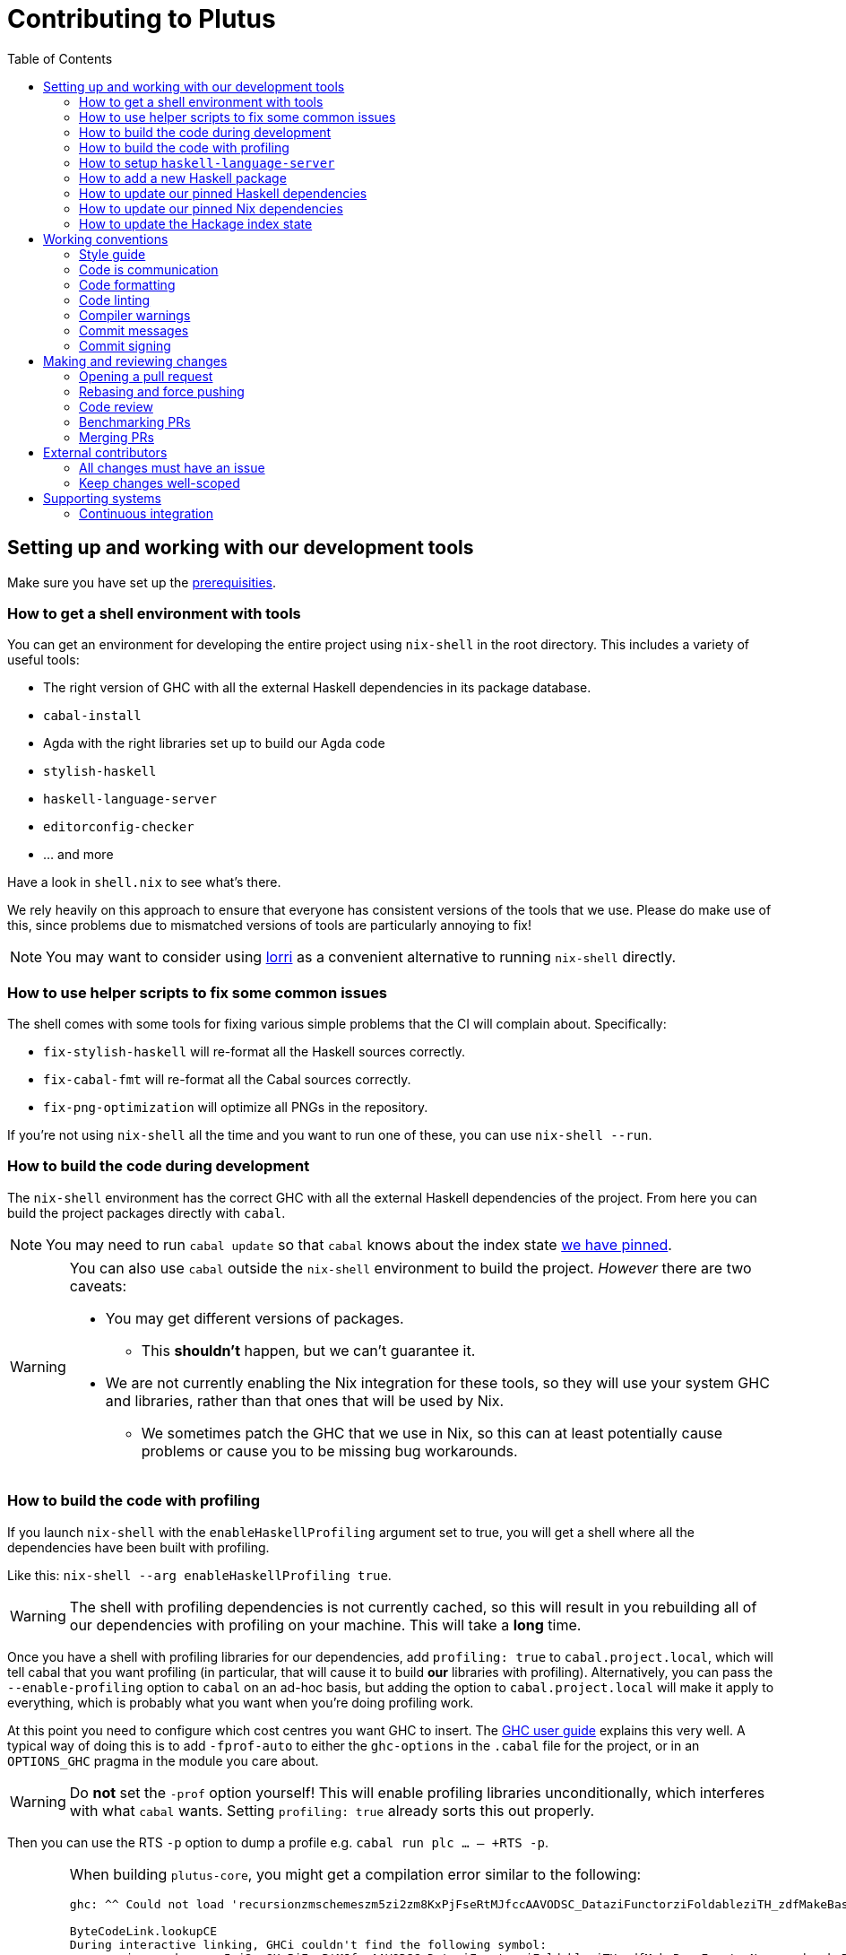 = Contributing to Plutus
:toc: left
:reproducible:

== Setting up and working with our development tools

Make sure you have set up the link:./README{outfilesuffix}#prerequisites[prerequisities].

=== How to get a shell environment with tools

You can get an environment for developing the entire project using `nix-shell` in the root directory.
This includes a variety of useful tools:

* The right version of GHC with all the external Haskell dependencies in its package database.
* `cabal-install`
* Agda with the right libraries set up to build our Agda code
* `stylish-haskell`
* `haskell-language-server`
* `editorconfig-checker`
* ... and more

Have a look in `shell.nix` to see what's there.

We rely heavily on this approach to ensure that everyone has consistent versions of the tools that we use.
Please do make use of this, since problems due to mismatched versions of tools are particularly annoying to fix!

NOTE: You may want to consider using https://github.com/target/lorri[lorri] as a convenient alternative to running `nix-shell` directly.

=== How to use helper scripts to fix some common issues

The shell comes with some tools for fixing various simple problems that the CI will complain about. Specifically:

- `fix-stylish-haskell` will re-format all the Haskell sources correctly.
- `fix-cabal-fmt` will re-format all the Cabal sources correctly.
- `fix-png-optimization` will optimize all PNGs in the repository.

If you're not using `nix-shell` all the time and you want to run one of these, you can use `nix-shell --run`.

=== How to build the code during development

The `nix-shell` environment has the correct GHC with all the external Haskell dependencies of the project.
From here you can build the project packages directly with `cabal`.

NOTE: You may need to run `cabal update` so that `cabal` knows about the index state xref:update-index-state[we have pinned].

[WARNING]
====
You can also use `cabal` outside the `nix-shell` environment to build the project.
_However_ there are two caveats:

* You may get different versions of packages.
** This *shouldn't* happen, but we can't guarantee it.
* We are not currently enabling the Nix integration for these tools, so
they will use your system GHC and libraries, rather than that ones that
will be used by Nix.
** We sometimes patch the GHC that we use in Nix, so
this can at least potentially cause problems or cause you to be missing
bug workarounds.
====

=== How to build the code with profiling

If you launch `nix-shell` with the `enableHaskellProfiling` argument set to true, you will get a shell where all the dependencies have been built with profiling.

Like this: `nix-shell --arg enableHaskellProfiling true`.

[WARNING]
====
The shell with profiling dependencies is not currently cached, so this will result in you rebuilding all of our dependencies with profiling on your machine.
This will take a *long* time.
====

Once you have a shell with profiling libraries for our dependencies, add `profiling: true` to `cabal.project.local`, which will tell cabal that you want profiling (in particular, that will cause it to build *our* libraries with profiling).
Alternatively, you can pass the `--enable-profiling` option to `cabal` on an ad-hoc basis, but adding the option to `cabal.project.local` will make it apply to everything, which is probably what you want when you're doing profiling work.

At this point you need to configure which cost centres you want GHC to insert.
The https://downloads.haskell.org/~ghc/latest/docs/html/users_guide/profiling.html[GHC user guide] explains this very well.
A typical way of doing this is to add `-fprof-auto` to either the `ghc-options` in the `.cabal` file for the project, or in an `OPTIONS_GHC` pragma in the module you care about.

[WARNING]
====
Do *not* set the `-prof` option yourself!
This will enable profiling libraries unconditionally, which interferes with what `cabal` wants.
Setting `profiling: true` already sorts this out properly.
====

Then you can use the RTS `-p` option to dump a profile e.g. `cabal run plc ... -- +RTS -p`.

[WARNING]
====
When building `plutus-core`, you might get a compilation error similar to the following:

```
ghc: ^^ Could not load 'recursionzmschemeszm5zi2zm8KxPjFseRtMJfccAAVODSC_DataziFunctorziFoldableziTH_zdfMakeBaseFunctorNamezuzdcmakeBaseFunctor_closure', dependency unresolved. See top entry above.

ByteCodeLink.lookupCE
During interactive linking, GHCi couldn't find the following symbol:
  recursionzmschemeszm5zi2zm8KxPjFseRtMJfccAAVODSC_DataziFunctorziFoldableziTH_zdfMakeBaseFunctorNamezuzdcmakeBaseFunctor_closure
```

To resolve it, simply add the following lines in your `cabal.project.local`:

```
package plutus-core
  ghc-options: -fexternal-interpreter
```

This issue is tracked upstream at https://gitlab.haskell.org/ghc/ghc/-/issues/18320

====

There are various tools for visualizing the resulting profile, e.g. https://hackage.haskell.org/package/ghc-prof-flamegraph.

=== How to setup `haskell-language-server`

The `nix-shell` environment has a `haskell-language-server` binary for the right version of GHC.

IMPORTANT: this binary is called `haskell-language-server`, rather than `haskell-language-server-wrapper`, which is what some of the editor integrations expect.

We don't have a `hie.yaml`, the implicit cradle support in HLS seems to work fine these days.

=== How to add a new Haskell package

You need to do a few things when adding a new package, in the following order:

. Add the cabal file for the new package.
. Add the package to link:cabal.project[`cabal.project`].
. Check that you can run `nix build -f default.nix plutus.haskell.projectPackages.<package name>` successfully.

[[update-haskell-pins]]
=== How to update our pinned Haskell dependencies

We have pinned versions of some Haskell packages specified via the usual `source-repository-package` (Cabal) mechanism.

These can be managed normally, but ensure that:

* If it is an `source-repository-package`/`extra-dep` from Git, you update the `sha256` mapping in `nix/pkgs/haskell/haskell.nix`.
For the moment you have to do this by hand, using the following command to get the sha: `nix-prefetch-git --quiet <repo-url> <rev> | jq .sha256`, or by just getting it wrong and trying to build it, in which case Nix will give you the right value.

[[update-nix-pins]]
=== How to update our pinned Nix dependencies

We pin versions of some git repositories that are used by Nix, for example `nixpkgs`.

We use Nix flakes to manage these dependencies, even though we do not
actually use flakes for normal Nix builds. To manage the dependencies,
see https://nixos.org/manual/nix/unstable/command-ref/new-cli/nix3-flake.html#flake-inputs[the Nix flake inputs documentation]
and https://nixos.org/manual/nix/unstable/command-ref/new-cli/nix3-flake-lock.html[the Nix flake lock command].

Specifically, you will probabl want to say `nix flake lock --update-input <input-name>`.
Do *not* use `nix flake update`, as that will update all the inputs, which we typically don't want to do.

Inside of the project nix-shell, a version of Nix with flakes is available under the alias `nix-flakes`.

[[update-index-state]]
=== How to update the Hackage index state

The Hackage index state is pinned to a particular time in `cabal.project`.
This helps with reproducibility: alongside using the same version of `cabal`, this ensures that everyone will get the same result from the `cabal` version solver.
If you want to use a Hackage package from after the pinned index state time, you need to bump it.
This is not a big deal, since all it does is change what packages `cabal` considers to be available when doing solving, but it *may* result in different versions being picked, so it's not completely safe.

Note that `cabal` itself keeps track of what index states it knows about, so you may need to update this with `cabal update` in order for `cabal` to be happy.

The Nix code which builds our packages also cares about the index state.
The set of index states which it knows about is controlled by `hackage.nix`, which is a Nix representation of Hackage.
This therefore needs to be newer than the index state.
You can update it xref:update-nix-pins[with the Nix flake commands].

== Working conventions

=== Style guide

Please follow our link:STYLEGUIDE{outfilesuffix}[Haskell style guide], which documents most of our conventions for working on Haskell code.

=== Code is communication

We are a relatively large team working on sometimes quite abstruse problems.
As such, it's important that future people who work on the project know how things work, and just as importantly, why.
These future people may even be yourself - we forget things very quickly!

When writing, try to put yourself in the position of someone coming to this code for the first time.
What do they need to do to understand it and do their job?
Write it down!

Code review is a good lens for this: if you have to explain something to a reviewer, then it is probably not clear in the code and should have a note.

This applies both to the code itself (structure, naming, etc.) and also to comments.
How to write useful comments is a large topic which we don't attempt to cover here, but link:http://antirez.com/news/124[Antirez] is good.
If in doubt: write more!

==== "Notes"

One special kind of comment is worth drawing attention to.
We adopt a convention (stolen from GHC) of writing fairly substantial notes in our code with a particular structure.
These correspond to what Antirez calls "design comments", with some conventions about cross-referencing them.

The structure is:

* The Note should be in a multiline comment (i.e. `{- -}`)
* The first line of the Note should be `Note [Name of note]`
* Refer to a Note from where it is relevant with a comment saying `See Note [Name of note]`

For example:

----
{- Note [How to write a note]
A note should look a bit like this.

Go wild, write lots of stuff!

Here's a small diagram:
A ----> B >> C

And of course, you should see Note [Another note].
-}
----

Notes are a great place to put substantial discussion that you need to refer to from multiple places.
For example, if you used an encoding trick to fit more data into an output format,
you could write a Note describing the trick (and justifying its usage!), and then refer to it from the encoder and the decoder.

=== Code formatting

We use `stylish-haskell` for Haskell code formatting, and `cabal-fmt` for cabal files.
They are run automatically as pre-commit hooks, but CI will run them again and expect that to be a no-op, so if you somehow don’t apply them your PR will not go green.

To run `stylish-haskell` or `cabal-fmt` manually over your tree, type `fix-stylish-haskell` or `fix-cabal-fmt` respectively.
They are provided by the `nix-shell` environment.

=== Code linting

There are two `.hlint.yaml` files, one in `./` and the other in `.github/`.
The one in `./` is the default hint file used by editors, and the one in `.github/` is used by CI.
Think of the former as suggested hints, and the latter as enforced hints.

=== Compiler warnings

The CI builds Haskell code with `-Werror`, so will fail if there are any compiler warnings.
So fix your own warnings!

If the warnings are stupid, we can turn them off, e.g. sometimes it makes sense to add `-Wno-orphans` to a file where we know it's safe.

=== Commit messages

Please make informative commit messages!
It makes it much easier to work out why things are the way they are when you're debugging things later.

A commit message is communication, so as usual, put yourself in the position of the reader: what does a reviewer, or someone reading the commit message later need to do their job?
Write it down!
It is even better to include this information in the code itself, but sometimes it doesn't belong there (e.g. ticket info).

Also, include any relevant meta-information, such as ticket numbers.
If a commit completely addresses a ticket, you can put that in the headline if you want, but it's fine to just put it in the body.

There is plenty to say on this topic, but broadly the guidelines in link:https://chris.beams.io/posts/git-commit/[this post] are good.

=== Commit signing

Set it up if you can, it's relatively easy to do.

== Making and reviewing changes

=== Opening a pull request

A pull request is a change to the codebase, but it is also an artifact which goes through a change acceptance process.
There are a bunch of things which we can do to make this process smooth which may have nothing to do with the code itself.

The key bottleneck in getting a PR merged is code review.
Code review is great (see below), but it can slow you down if you don't take the time to make it easy.

The amount of time it's worth spending doing this is probably much more than you think.

==== What branch to target

Make sure to read the section on link:./README{outfilesuffix}#versioning-and-releases[versioning and releases].
PRs should target `master` unless there is a very good reason not to.
The only PRs to release branches should be backport PRs which should consist only of cherry-picks of commits from master (and any fixups that are needed).

==== What changes to include, and pull request sizes

When developing a non-trivial new feature, usually the best way to get the code reviewed is to break the implementation down to a chain of small diffs, each representing a meaningful, logical and reviewable step.
Unfortunately GitHub doesn't have good support for this.
You basically have three options:

- Open the first PR against master, the second PR against the first PR's branch, and so on.
  Merging a stack of PRs created this way into master can be non-trivial.
- Wait until one PR is merged before opening the next PR.
- Use a single PR for the whole feature that contains multiple small commits.
  The problem is that Github doesn't support approving, rejecting or merging individual commits in a PR.
  You can look at each individual commit, but it's not necessarily useful or even appropriate - many PRs have quite messy commits, and commits are sometimes overwritten via force push.

The first two options are often referred to as ["trunk-based development"](https://trunkbaseddevelopment.com/), while the third "long-lived feature branches".
There is no single best option for all cases, although in general we encourage adopting trunk-based development styles.
Long-lived feature branches with too many commits are harmful because

1. they are difficult to review - the PR can be quite large, and it is hard to review it incrementally;
2. it can be difficult to resolve merge conflicts;
3. they make it more likely that other people need to depend on your unmerged changes.

It is fine to have partially implemented features or not well-tested features in master.
You can simply not turn them on until they are ready, or guard them with conditinal flags.

But this is not a hard rule and should be determined on a case-by-case basis.
Sometimes for a small or medium-sized piece of work, you may not want to break it into multiple PRs, and wait till each PR is merged before creating the next one.
You'd rather put all your code out quickly in a single PR for review.
And that's fine.
Or maybe it's a piece of performance improvement work, and you don't know whether or not it actually improves the performance, until you finish implementing and testing the whole thing.

Whichever option you choose, please keep each of your PR to a single topic.
Do not mix business logic with such things as reformatting and refactoring in a single PR.

==== Pull request descriptions

A pull request is communication, so as usual, put yourself in the position of the reader: what does your audience (the reviewer) need to know to do their job?
This information is easy for you to access, but hard for them to figure out, so write it down!

However, better to put information in the code or commit messages if possible: these persist but PR descriptions do not.
It's okay to repeat information from such places, or simply to point to it.
For one-commit PRs, Github will automatically populate the PR description with the commit message, so if you've written a good commit message you're done!
Sometimes there is "change-related" information that doesn't belong in a commit message but is useful ("Kris I think this will fix the issue you had yesterday").

==== Misc PR tips

* Review the diff of your own PR at the last minute before hitting "create".
It's amazing how many obvious things you spot here, and it stops the reviewer having to point them all out.
* It's fine to make WIP PRs if you just want to show your code to someone else or have the CI check it.
Use the Github "draft" feature for this.

=== Rebasing and force pushing

Force pushing to master (or any other protected branch) is never allowed.
There is no exception to this rule.

Rebasing and force pushing to other branches you own is fine, even when you have an open PR on the branch.
Indeed, if you need to update your branch with changes from master, rebasing is typically better than merging.

Some projects do not allow force pushing to any remote branch.
This is not a popular policy and we do not adopt it, because

- This means you must only ever use the "merge commit" merge method (or occasionally, fast forward merge, which GitHub doesn't support).
- This means you aren't even allowed to clean up commits in your own PR, and must eventually merge everything into master.
  It discourages people from pushing commits frequently when developing.
  We should instead _encourage_ cleaning up commits in PRs, at least before merging.
- The argument that this will cause massive pain for those who merge other people's PR branch into their branch is questionable.
  This should be rare to begin with, if we adopt trunk-based development in general, instead of long-lived feature branches.
  And even if you do need to depend on other people's unmerged work, you can instead rebase your branch on theirs, and if their branch changes, just rebase again.

Rebasing and force pushing can be used to your advantage, for example:

* Add low-effort or WIP commits to fix review comments, and then squash them away before merging the PR.
* If you have already had a PR review, don't rebase away the old commits until the PR is ready to merge, so that the reviewer only has to look at the "new" commits.
* Rewrite the commits to make the story clearer where possible.

It is advisable to always prefer `git push --force-with-lease` to just `git push --force` to ensure that no work gets accidentally deleted.

=== Code review

All pull-requests should be approved by at least one other person.
We don't enforce this, though: a PR fixing a typo is fine to self-merge, beyond that use your judgement.

As an author, code review is an opportunity for you to get feedback from clear eyes.
As a reviewer, code review is an opportunity for you to help your colleagues and learn about what they are doing.
Make the best use of it you can!

==== For the author

* Pick the right reviewer(s).
If you don't know who to pick, ask!
* Respect your reviewers' time.
Their time is as valuable as yours, and it's typically more efficient for you to spend time explaining or clarifying something in advance than for them to puzzle it out or pose a question.
* If someone had to ask about your code, it wasn't clear enough so change it or add a comment.

Read this blog post for more good tips: https://mtlynch.io/code-review-love/

==== For the reviewer

* Respond to review requests as quickly as you can.
If you can't review it all, say what you can and come back to it.
Waiting for review is often a blocker for other people, so prioritize it.
* If you don't understand something, ask.
You are as clever as any person who will read this in the future, if it confuses you it's confusing.
* Do spend the time to understand the code.
This will help you make more useful comments, help you review future changes more easily, and help you if you ever need to work on it yourself.
* More reviewing is usually helpful.
If you think a PR is interesting, you can review it even if nobody asked you to, you will probably have things to contribute and you'll learn something.

Read these blog posts for more good tips:
- https://mtlynch.io/human-code-reviews-1/
- https://mtlynch.io/human-code-reviews-2/

=== Benchmarking PRs

Sometimes it is useful to benchmark a PR, and we have some automation for this.
To trigger it, make a comment on the PR with this form: `/benchmark <benchmark-component>`, where `<benchmark-component>` is as you would provide it to cabal.
For example, if you would run `cabal bench plutus-benchmark:validation` locally, then write `/benchmark plutus-benchmark:validation` in the comment.

This will trigger a benchmarking job on a stable machine.
The job will:

1. Run the specified benchmark on the base of the PR branch.
2. Run the specified benchmark on the tip of the PR branch.
3. Compare the two runs.
4. Post the comparison as a comment to the PR.

=== Merging PRs

==== Merge method and commit history

All 3 Github merge methods (merge commit, squash and merge, and rebase and merge) are allowed.
Use whichever you deem appropriate.
As said before, sometimes people use a single PR with multiple commits for their work; other times they create multiple small PRs.
The best merge method is different for different cases.

That being said, there are not many cases where "rebase and merge" is appropriate, and you might as well rebase it yourself.
And if you use this method, your PR must have a clean commit history: every commit should have a meaningful message, and should be buildable.
You don't want to have commits like "fix a typo", "this may work" or "wip, done for the day" in master with a linear history.
And if some of these commits are non-buildable, it can create problems for "git bisect".

This is slightly less of a problem when you use the "merge commit" method.
While these interim commits would still be unpleasant, at least the merge commits and the non-linear history clearly indicate where they come from.

The best thing to do, of course, is to not have those interim commits.
If you think merging multiple commits makes more sense, clean up the history.
If you don't, squash. The option chosen can vary from PR to PR.

==== Beware divergence of master and PR branch

Merging a PR can break master, if the PR branch has diverged from master, even if CI on the PR is green.
This happens because the PRs conflict in a way that isn’t obvious to git, e.g. one adds a usage of a function and the other removes that function.
The problems with a broken master include inconveniencing other developers, and causing problems for "git bisect".
There are ways to guarantee master never breaks, such as GitHub's [merge queue](https://docs.github.com/en/repositories/configuring-branches-and-merges-in-your-repository/configuring-pull-request-merges/managing-a-merge-queue).

We don't use the merge queue because

- A broken master has historically been quite infrequent.
- The merge queue increases the time it takes to merge a PR, which causes productivity loss if you are waiting to create the next PR after merging the current one (which happens often).

However, if your PR branch has diverged too much from master, it is recommended that you rebase or merge master into the PR branch before merging.
And whenever you notice a broken master, please fix it ASAP.

== External contributors

The Plutus team welcomes contributions from external contributors.
However, it can be difficult for the Plutus team to quickly review contributions from people where we don't have an existing relationship.
For that reason, we ask you to follow these additional guidelines (the rest of the document also applies!), which will make it easier for us to review your work, and therefore make the contributing process smoother for you.

=== All changes must have an issue

Make sure that any change you make has a corresponding GitHub issue.
The issue should describe the problem and describe your proposed solutiion.
Before you start working on implementing it, you must get a comment from the Plutus team that the solution seems sensible.
This functions as a light "design review" before you get too stuck into doing a PR.

Reviewing the issue makes things easier for the Plutus team (it's easier to read an issue than a PR); and less frustrating for the contributor (it's nicer to get design feeback *before* you have done lots of work on the implementation).
We can also offer advice on implementation, or let you know that we're already planning to fix the issue (or that there is a good reason not to!).

=== Keep changes well-scoped

Try to keep your PR focussed on one change.
This is a pratice we try to follow generally, but especially for external contributions where reviews tend to be more laborious, it's good to keep things focussed.
If your PR contains a dozen drive-by refactorings, it's unlikely to be merged as such!

== Supporting systems

=== Continuous integration

We have a few sources of CI checks at the moment:

- Hydra
- ReadTheDocs
- Github Actions
- Buildkite

The CI will report statuses on your PRs with links to the logs in case of failure.
Pull requests cannot be merged without at least the Hydra CI check being green.

NOTE: This isn't strictly true: repository admins (notably Michael) can force-merge PRs without the checks being green
If you really need this, ask.

==== Hydra

Hydra is the "standard" CI builder for Nix-based projects.
It builds everything in the project, including all the tests, documentation, etc.

Hydra builds jobs based on `release.nix`, although currently this imports a lot of its jobs from `ci.nix` (was used for Hercules, may be used again in future).
Hydra should report a failed status even if `release.nix` fails to evaluate.

Hydra can be a bit flaky, unfortunately:
- If evaluation fails saying "out of memory" or "unexpected EOF reading line", then this is likely a transient failure.
These will be automatically retried, but if you're in a hurry Michael has permissions to force a new evaluation.
- If a build fails spuriously, this is a _problem_: please report it to whoever is responsible for that build and we should try and iron it out.
Nondeterministic failures are very annoying.
Michael also has permissions to restart failed builds.

==== ReadTheDocs

The documentation site is built on ReadTheDocs.
It will build a preview for each PR which is linked from the PR status.
It's useful to take a look if you're changing any of the documentation.

Run `build-and-serve-docs` in nix-shell to host a local instance at http://0.0.0.0:8002/. Haddock is at http://0.0.0.0:8002/haddock.

==== Github Actions

These perform some of the same checks as Hydra, but Github Actions is often more available, so they return faster and act as a "smoke check".

==== Buildkite

Buildkite is used to run the benchmarking job.
